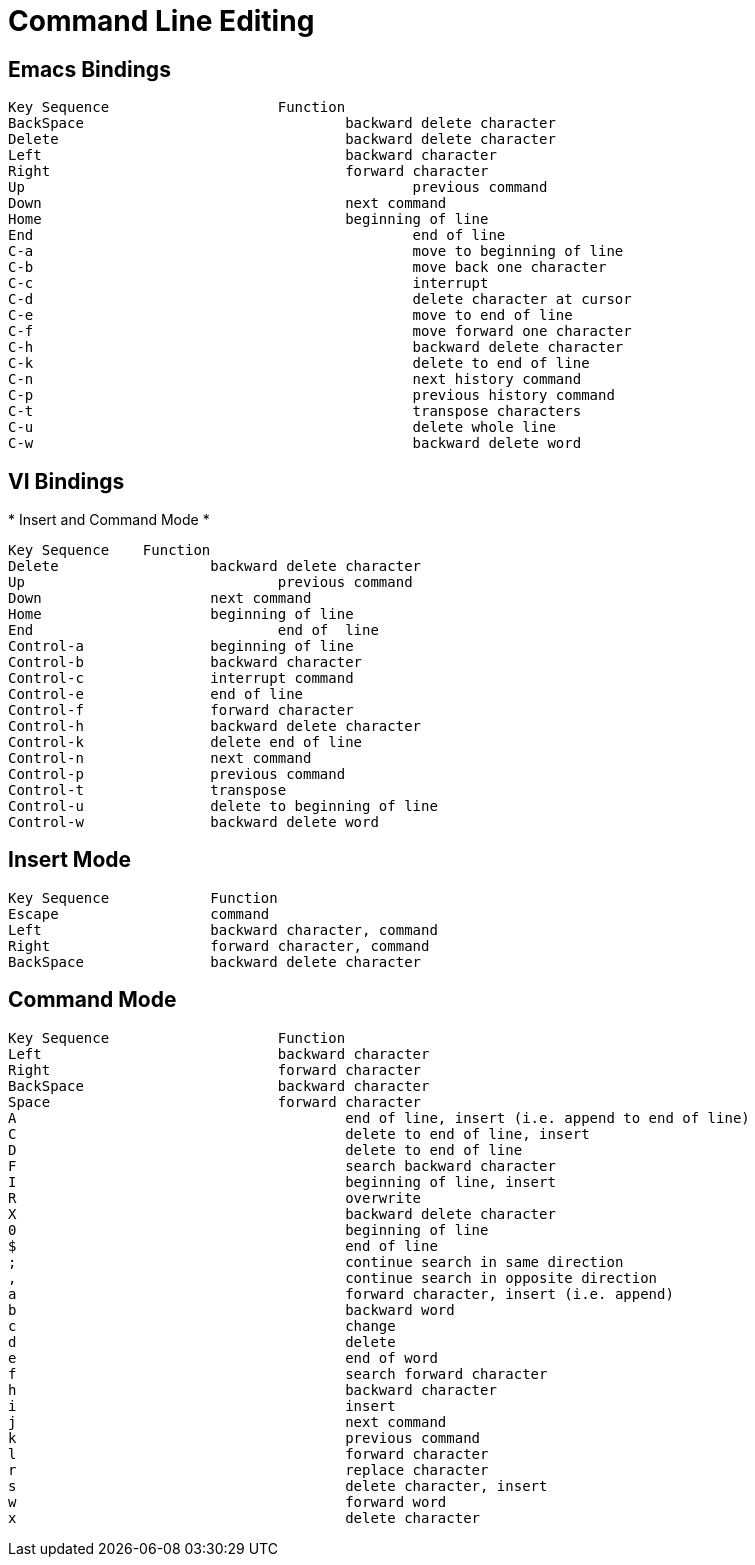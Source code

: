 = Command Line Editing

[[_emacs_bindings]]
== Emacs Bindings 


[source]
----


Key Sequence			Function
BackSpace				backward delete character
Delete					backward delete character
Left					backward character
Right					forward character
Up						previous command
Down					next command
Home					beginning of line
End						end of line
C-a						move to beginning of line
C-b						move back one character
C-c						interrupt
C-d						delete character at cursor
C-e						move to end of line
C-f						move forward one character
C-h						backward delete character
C-k						delete to end of line
C-n						next history command
C-p						previous history command
C-t						transpose characters
C-u						delete whole line
C-w						backward delete word
----

[[_vi_bindings]]
== VI Bindings 

*
Insert and Command Mode *


[source]
----

Key Sequence   	Function
Delete			backward delete character
Up				previous command
Down			next command
Home			beginning of line
End				end of 	line
Control-a		beginning of line
Control-b		backward character
Control-c		interrupt command
Control-e		end of line
Control-f		forward character
Control-h		backward delete character
Control-k		delete end of line
Control-n		next command
Control-p		previous command
Control-t		transpose
Control-u		delete to beginning of line
Control-w		backward delete word
----

[[_insert_mode]]
== Insert Mode 


[source]
----

Key Sequence 		Function
Escape			command
Left			backward character, command
Right			forward character, command
BackSpace		backward delete character
----

[[_command_mode]]
== Command Mode 


[source]
----


Key Sequence			Function
Left				backward character
Right				forward character
BackSpace			backward character
Space				forward character
A					end of line, insert (i.e. append to end of line)
C					delete to end of line, insert
D					delete to end of line
F					search backward character
I					beginning of line, insert
R					overwrite
X					backward delete character
0					beginning of line
$					end of line
;					continue search in same direction
,					continue search in opposite direction
a					forward character, insert (i.e. append)
b					backward word
c					change
d					delete
e					end of word
f					search forward character
h					backward character
i					insert
j 					next command
k	 				previous command
l					forward character
r 					replace character
s					delete character, insert
w					forward word
x 					delete character
----
